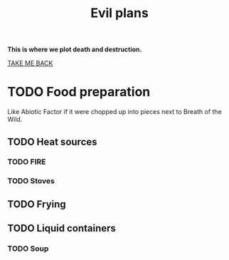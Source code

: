 #+title: Evil plans
#+author: Corpse 1
#+HTML_HEAD: <link rel="stylesheet" type="text/css" href="death.css" />
#+OPTIONS: author:nil date:nil timestamp:nil title:nil toc:nil num:nil html-style:nil

*This is where we plot death and destruction.*

[[file:index.html][TAKE ME BACK]]
* TODO Food preparation
Like Abiotic Factor if it were chopped up into pieces next to Breath of the Wild.
** TODO Heat sources
*** TODO FIRE
*** TODO Stoves
** TODO Frying
** TODO Liquid containers
*** TODO Soup
